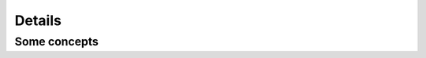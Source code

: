 Details
=======

.. doxygenfunction:: detail::init_fill_array(T && value)
   :project: solver

.. doxygenfunction:: detail::tpl_inner_product
   :project: solver

.. doxygenfunction:: detail::power
   :project: solver

Some concepts
-------------

.. doxygenconcept:: detail::is_iterable
   :project: solver

.. doxygenconcept:: detail::is_const_iterable
   :project: solver
